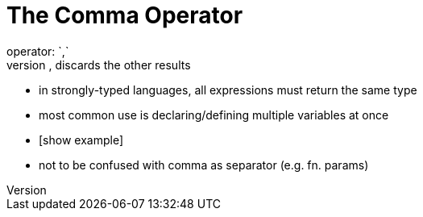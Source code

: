 = The Comma Operator
operator: `,`
- evaluates expressions, LTR, returns results of last one, discards the other results
    - in strongly-typed languages, all expressions must return the same type

- most common use is declaring/defining multiple variables at once
    - [show example]

- not to be confused with comma as separator (e.g. fn. params)
